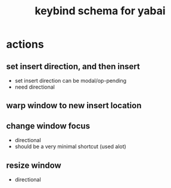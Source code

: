 
#+TITLE: keybind schema for yabai


* actions
** set insert direction, and then insert
   - set insert direction can be modal/op-pending
   - need directional 
** warp window to new insert location
** change window focus
   - directional
   - should be a very minimal shortcut (used alot)
** resize window
   - directional
